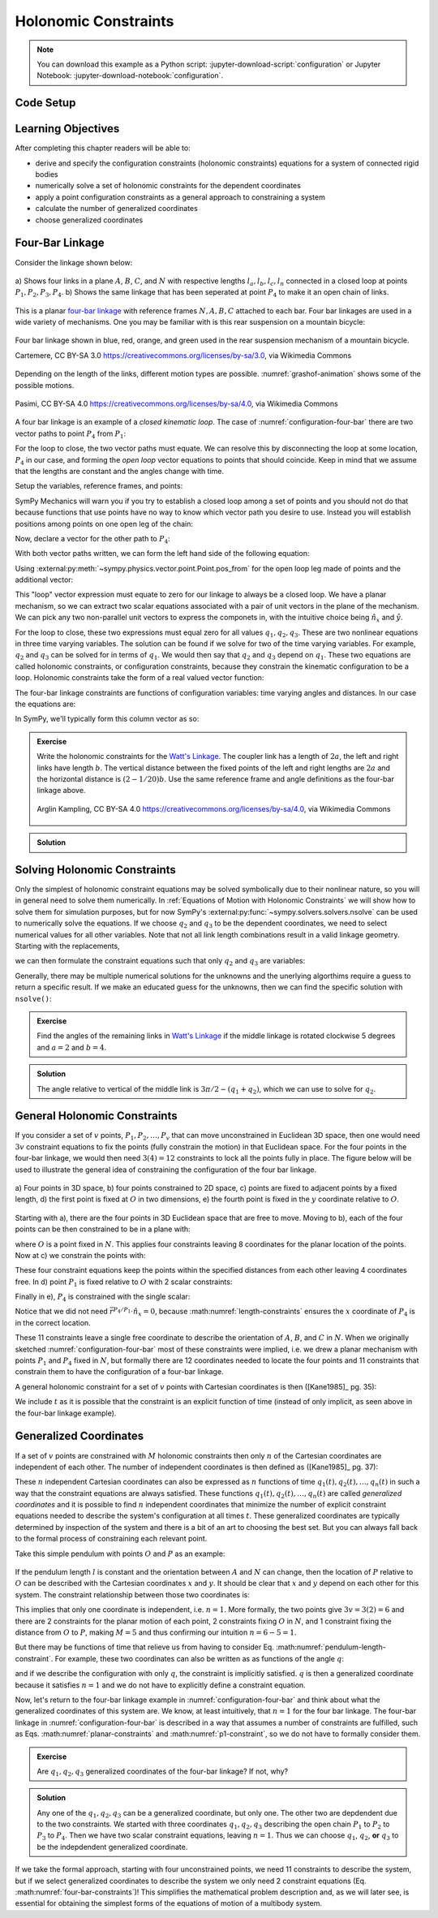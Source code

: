 ======================
Holonomic  Constraints
======================

.. note::

   You can download this example as a Python script:
   :jupyter-download-script:`configuration` or Jupyter Notebook:
   :jupyter-download-notebook:`configuration`.

Code Setup
==========

.. jupyter-execute::

   import sympy as sm
   import sympy.physics.mechanics as me
   me.init_vprinting(use_latex='mathjax')

.. container:: invisible

   .. jupyter-execute::

      class ReferenceFrame(me.ReferenceFrame):

          def __init__(self, *args, **kwargs):

              kwargs.pop('latexs', None)

              lab = args[0].lower()
              tex = r'\hat{{{}}}_{}'

              super(ReferenceFrame, self).__init__(*args,
                                                   latexs=(tex.format(lab, 'x'),
                                                           tex.format(lab, 'y'),
                                                           tex.format(lab, 'z')),
                                                   **kwargs)
      me.ReferenceFrame = ReferenceFrame

Learning Objectives
===================

After completing this chapter readers will be able to:

- derive and specify the configuration constraints (holonomic constraints)
  equations for a system of connected rigid bodies
- numerically solve a set of holonomic constraints for the dependent
  coordinates
- apply a point configuration constraints as a general approach to constraining
  a system
- calculate the number of generalized coordinates
- choose generalized coordinates

Four-Bar Linkage
================

Consider the linkage shown below:

.. _configuration-four-bar:
.. figure:: figures/configuration-four-bar.svg
   :align: center
   :width: 600px

   a) Shows four links in a plane :math:`A`, :math:`B`, :math:`C`, and
   :math:`N` with respective lengths :math:`l_a,l_b,l_c,l_n` connected in a
   closed loop at points :math:`P_1,P_2,P_3,P_4`. b) Shows the same linkage
   that has been seperated at point :math:`P_4` to make it an open chain of
   links.

This is a planar `four-bar linkage`_ with reference frames :math:`N,A,B,C`
attached to each bar. Four bar linkages are used in a wide variety of
mechanisms. One you may be familiar with is this rear suspension on a mountain
bicycle:

.. _mountain-bike-suspension:
.. figure:: https://upload.wikimedia.org/wikipedia/commons/thumb/7/7c/MtbFrameGeometry_FSR.png/320px-MtbFrameGeometry_FSR.png
   :align: center

   Four bar linkage shown in blue, red, orange, and green used in the rear
   suspension mechanism of a mountain bicycle.

   Cartemere, CC BY-SA 3.0 https://creativecommons.org/licenses/by-sa/3.0, via Wikimedia Commons

.. _four-bar linkage: https://en.wikipedia.org/wiki/Four-bar_linkage

Depending on the length of the links, different motion types are possible.
:numref:`grashof-animation` shows some of the possible motions.

.. _grashof-animation:
.. figure:: https://upload.wikimedia.org/wikipedia/commons/c/ca/Grashof_Type_I_Four-Bar_Kinematic_Inversions.gif
   :align: center
   :width: 80%

   Pasimi, CC BY-SA 4.0 https://creativecommons.org/licenses/by-sa/4.0, via Wikimedia Commons

A four bar linkage is an example of a *closed kinematic loop*. The case of
:numref:`configuration-four-bar` there are two vector paths to point
:math:`P_4` from :math:`P_1`:

.. math::
   :label: vector-loop

   \bar{r}^{P_4/P_1} & = l_n \hat{n}_x \\
   \bar{r}^{P_4/P_1} & = \bar{r}^{P_2/P_1} + \bar{r}^{P_3/P_2} + \bar{r}^{P_4/P_3} = l_a\hat{a}_x + l_b\hat{b}_x + l_c\hat{c}_x

For the loop to close, the two vector paths must equate. We can resolve this by
disconnecting the loop at some location, :math:`P_4` in our case, and forming
the *open loop* vector equations to points that should coincide. Keep in mind
that we assume that the lengths are constant and the angles change with time.

Setup the variables, reference frames, and points:

.. jupyter-execute::

   q1, q2, q3 = me.dynamicsymbols('q1, q2, q3')
   la, lb, lc, ln = sm.symbols('l_a, l_b, l_c, l_n')

   N = me.ReferenceFrame('N')
   A = me.ReferenceFrame('A')
   B = me.ReferenceFrame('B')
   C = me.ReferenceFrame('C')

   A.orient_axis(N, q1, N.z)
   B.orient_axis(A, q2, A.z)
   C.orient_axis(B, q3, B.z)

   P1 = me.Point('P1')
   P2 = me.Point('P2')
   P3 = me.Point('P3')
   P4 = me.Point('P4')

SymPy Mechanics will warn you if you try to establish a closed loop among a set
of points and you should not do that because functions that use points have no
way to know which vector path you desire to use. Instead you will establish
positions among points on one open leg of the chain:

.. jupyter-execute::

   P2.set_pos(P1, la*A.x)
   P3.set_pos(P2, lb*B.x)
   P4.set_pos(P3, lc*C.x)

   P4.pos_from(P1)

Now, declare a vector for the other path to :math:`P_4`:

.. jupyter-execute::

   r_P1_P4 = ln*N.x

With both vector paths written, we can form the left hand side of the following
equation:

.. math::
   :label: constraint-expression

   \bar{r}^{P_4/P_1} - \left( \bar{r}^{P_2/P_1} + \bar{r}^{P_3/P_2} + \bar{r}^{P_4/P_3} \right) = 0

Using :external:py:meth:`~sympy.physics.vector.point.Point.pos_from` for the
open loop leg made of points and the additional vector:

.. jupyter-execute::

   loop = P4.pos_from(P1) - r_P1_P4
   loop

This "loop" vector expression must equate to zero for our linkage to always be
a closed loop. We have a planar mechanism, so we can extract two scalar
equations associated with a pair of unit vectors in the plane of the mechanism.
We can pick any two non-parallel unit vectors to express the componets in, with
the intuitive choice being :math:`\hat{n}_x` and :math:`\hat{y}`.

.. jupyter-execute::

   fhx = sm.trigsimp(loop.dot(N.x))
   fhx

.. jupyter-execute::

   fhy = sm.trigsimp(loop.dot(N.y))
   fhy

For the loop to close, these two expressions must equal zero for all values
:math:`q_1,q_2,q_3`. These are two nonlinear equations in three time varying
variables. The solution can be found if we solve for two of the time varying
variables. For example, :math:`q_2` and :math:`q_3` can be solved for in terms
of :math:`q_1`. We would then say that :math:`q_2` and :math:`q_3` depend on
:math:`q_1`. These two equations are called holonomic constraints, or
configuration constraints, because they constrain the kinematic configuration
to be a loop. Holonomic constraints take the form of a real valued vector
function:

.. math::
   :label: configuration-constraint

   \bar{f}_h(q_1, \ldots, q_n, t) = 0 \textrm{ where } \bar{f}_h \in \mathbb{R}^M

The four-bar linkage constraints are functions of configuration variables: time
varying angles and distances. In our case the equations are:

.. math::
   :label: four-bar-constraints

   \bar{f}_h(q_1, q_2, q_3) = 0 \textrm{ where } \bar{f}_h \in \mathbb{R}^2

In SymPy, we'll typically form this column vector as so:

.. jupyter-execute::

   fh = sm.Matrix([fhx, fhy])
   fh

.. admonition:: Exercise

   Write the holonomic constraints for the `Watt's Linkage`_. The coupler link
   has a length of :math:`2a`, the left and right links have length :math:`b`.
   The vertical distance between the fixed points of the left and right lengths
   are :math:`2a` and the horizontal distance is :math:`(2-1/20)b`. Use the
   same reference frame and angle definitions as the four-bar linkage above.

   .. figure:: https://upload.wikimedia.org/wikipedia/commons/9/9e/Watts_Linkage.gif
      :width: 60%
      :align: center

      Arglin Kampling, CC BY-SA 4.0 https://creativecommons.org/licenses/by-sa/4.0, via Wikimedia Commons

   .. _Watt's Linkage: https://en.wikipedia.org/wiki/Watt%27s_linkage

.. admonition:: Solution
   :class: dropdown

   .. jupyter-execute::

      q1, q2, q3 = me.dynamicsymbols('q1, q2, q3')
      a, b = sm.symbols('a, b')

      N = me.ReferenceFrame('N')
      A = me.ReferenceFrame('A')
      B = me.ReferenceFrame('B')
      C = me.ReferenceFrame('C')

      A.orient_axis(N, q1, N.z)
      B.orient_axis(A, q2, A.z)
      C.orient_axis(B, q3, B.z)

      P1 = me.Point('P1')
      P2 = me.Point('P2')
      P3 = me.Point('P3')
      P4 = me.Point('P4')

      P2.set_pos(P1, b*A.x)
      P3.set_pos(P2, 2*a*B.x)
      P4.set_pos(P3, b*C.x)

      P4.pos_from(P1)

      r_P1_P4 = (2 - sm.S(1)/20)*b*N.x - 2*a*N.y

      loop = P4.pos_from(P1) - r_P1_P4

      fh_watts = sm.trigsimp(sm.Matrix([loop.dot(N.x), loop.dot(N.y)]))
      fh_watts

Solving Holonomic Constraints
=============================

Only the simplest of holonomic constraint equations may be solved symbolically
due to their nonlinear nature, so you will in general need to solve them
numerically. In :ref:`Equations of Motion with Holonomic Constraints` we will
show how to solve them for simulation purposes, but for now SymPy's
:external:py:func:`~sympy.solvers.solvers.nsolve` can be used to numerically solve
the equations. If we choose :math:`q_2` and :math:`q_3` to be the dependent
coordinates, we need to select numerical values for all other variables. Note
that not all link length combinations result in a valid linkage geometry.
Starting with the replacements,

.. jupyter-execute::

   import math  # provides pi as a float

   repl = {
       la: 1.0,
       lb: 4.0,
       lc: 3.0,
       ln: 5.0,
       q1: 30.0/180.0*math.pi,  # 30 degrees in radians
   }
   repl

we can then formulate the constraint equations such that only :math:`q_2` and
:math:`q_3` are variables:

.. jupyter-execute::

   fh.xreplace(repl)

Generally, there may be multiple numerical solutions for the unknowns and the
unerlying algorthims require a guess to return a specific result. If we make an
educated guess for the unknowns, then we can find the specific solution with
``nsolve()``:

.. jupyter-execute::

   q2_guess = -75.0/180.0*math.pi  # -75 degrees in radians
   q3_guess = 100.0/180.0*math.pi  # 100 degrees in radians

   sol = sm.nsolve(fh.xreplace(repl), (q2, q3), (q2_guess, q3_guess))
   sol/math.pi*180.0  # to degrees

.. admonition:: Exercise

   Find the angles of the remaining links in `Watt's Linkage`_ if the middle
   linkage is rotated clockwise 5 degrees and :math:`a=2` and :math:`b=4`.

   .. _Watt's Linkage: https://en.wikipedia.org/wiki/Watt%27s_linkage

.. admonition:: Solution
   :class: dropdown

   The angle relative to vertical of the middle link is
   :math:`3\pi/2-(q_1+q_2)`, which we can use to solve for :math:`q_2`.

   .. jupyter-execute::

      import math  # provides pi as a float

      repl = {
          a: 1.0,
          b: 4.0,
          q2: 3.0*math.pi/2.0 - 5.0/180.0*math.pi - q1,
      }
      repl

   .. jupyter-execute::

      fh_watts.xreplace(repl)

   .. jupyter-execute::

      q1_guess = 10.0/180.0*math.pi
      q3_guess = 100.0/180.0*math.pi

      sol = sm.nsolve(fh_watts.xreplace(repl), (q1, q3), (q1_guess, q3_guess))
      sol/math.pi*180.0  # to degrees

..
   # code to plot the linkage
   coordinates = P1.pos_from(P1).to_matrix(N)
   for point in [P2, P3, P4]:
       coordinates = coordinates.row_join(point.pos_from(P1).to_matrix(N))
   eval_point_coords = sm.lambdify((q1, q2, q3, a, b), coordinates)
   eval_point_coords(1.0, 2.0, 3.0, 4.0, 5.0)
   x, y, _ = eval_point_coords(
       float(sol[0, 0]),
       float(repl[q2].xreplace({q1: sol[0, 0]})),
       float(sol[1, 0]),
       repl[a], repl[b])
   import matplotlib.pyplot as plt
   plt.plot(x, y)
   plt.grid()
   plt.axis('equal')

General Holonomic Constraints
=============================

If you consider a set of :math:`v` points, :math:`P_1,P_2,\ldots,P_v` that can
move unconstrained in Euclidean 3D space, then one would need :math:`3v`
constraint equations to fix the points (fully constrain the motion) in that
Euclidean space. For the four points in the four-bar linkage, we would then
need :math:`3(4)=12` constraints to lock all the points fully in place. The
figure below will be used to illustrate the general idea of constraining the
configuration of the four bar linkage.

.. _configuration-constraints:
.. figure:: figures/configuration-constraints.svg
   :align: center
   :width: 400px

   a) Four points in 3D space, b) four points constrained to 2D space, c)
   points are fixed to adjacent points by a fixed length, d) the first point is
   fixed at :math:`O` in two dimensions, e) the fourth point is fixed in the
   :math:`y` coordinate relative to :math:`O`.

Starting with a), there are the four points in 3D Euclidean space that are free
to move. Moving to b), each of the four points can be then constrained to be in
a plane with:

.. math::
   :label: planar-constraints

   \bar{r}^{P_1/O}\cdot\hat{n}_z = 0 \\
   \bar{r}^{P_2/O}\cdot\hat{n}_z = 0 \\
   \bar{r}^{P_3/O}\cdot\hat{n}_z = 0 \\
   \bar{r}^{P_4/O}\cdot\hat{n}_z = 0

where :math:`O` is a point fixed in :math:`N`. This applies four constraints
leaving 8 coordinates for the planar location of the points. Now at c) we
constrain the points with:

.. math::
   :label: length-constraints

   |\bar{r}^{P_2/P_1}| = l_a \\
   |\bar{r}^{P_3/P_2}| = l_b \\
   |\bar{r}^{P_4/P_3}| = l_c \\
   |\bar{r}^{P_4/P_1}| = l_n

These four constraint equations keep the points within the specified distances
from each other leaving 4 coordinates free. In d) point :math:`P_1` is fixed
relative to :math:`O` with 2 scalar constraints:

.. math::
   :label: p1-constraint

   \bar{r}^{P_1/O}\cdot\hat{n}_x = 0 \\
   \bar{r}^{P_1/O}\cdot\hat{n}_y = 0

Finally in e), :math:`P_4` is constrained with the single scalar:

.. math::
   :label: p4-constraint

   \bar{r}^{P_4/P_1} \cdot \hat{n}_y = 0

Notice that we did not need :math:`\bar{r}^{P_4/P_1} \cdot \hat{n}_x = 0`,
because :math:numref:`length-constraints` ensures the :math:`x` coordinate of
:math:`P_4` is in the correct location.

These 11 constraints leave a single free coordinate to describe the orientation
of :math:`A`, :math:`B`, and :math:`C` in :math:`N`. When we originally
sketched :numref:`configuration-four-bar` most of these constraints were
implied, i.e. we drew a planar mechanism with points :math:`P_1` and
:math:`P_4` fixed in :math:`N`, but formally there are 12 coordinates needed to
locate the four points and 11 constraints that constrain them to have the
configuration of a four-bar linkage.

A general holonomic constraint for a set of :math:`v` points with Cartesian
coordinates is then ([Kane1985]_ pg. 35):

.. math::
   :label: holonomic-cartesian

   f_h(x_1, y_1, z_1, \ldots, x_v, y_v, z_v, t) = 0

We include :math:`t` as it is possible that the constraint is an explicit
function of time (instead of only implicit, as seen above in the four-bar
linkage example).

Generalized Coordinates
=======================

If a set of :math:`v` points are constrained with :math:`M` holonomic
constraints then only :math:`n` of the Cartesian coordinates are independent of
each other. The number of independent coordinates is then defined as
([Kane1985]_ pg. 37):

.. math::
   :label: num-gen-coord

   n := 3v - M

These :math:`n` independent Cartesian coordinates can also be expressed as
:math:`n` functions of time :math:`q_1(t),q_2(t),\ldots,q_n(t)` in such a way
that the constraint equations are always satisfied. These functions
:math:`q_1(t),q_2(t),\ldots,q_n(t)` are called *generalized coordinates* and it
is possible to find :math:`n` independent coordinates that minimize the number
of explicit constraint equations needed to describe the system's configuration
at all times :math:`t`. These generalized coordinates are typically determined
by inspection of the system and there is a bit of an art to choosing the best
set. But you can always fall back to the formal process of constraining each
relevant point.

Take this simple pendulum with points :math:`O` and :math:`P` as an example:

.. figure:: figures/configuration-pendulum.svg
   :align: center
   :width: 400px

If the pendulum length :math:`l` is constant and the orientation between
:math:`A` and :math:`N` can change, then the location of :math:`P` relative to
:math:`O` can be described with the Cartesian coordinates :math:`x` and
:math:`y`. It should be clear that :math:`x` and :math:`y` depend on each other
for this system. The constraint relationship between those two coordinates is:

.. math::
   :label: pendulum-length-constraint

   x^2 + y^2 = l^2

This implies that only one coordinate is independent, i.e. :math:`n=1`. More
formally, the two points give :math:`3v=3(2)=6` and there are 2 constraints for
the planar motion of each point, 2 constraints fixing :math:`O` in :math:`N`,
and 1 constraint fixing the distance from :math:`O` to :math:`P`, making
:math:`M=5` and thus confirming our intuition :math:`n=6-5=1`.

But there may be functions of time that relieve us from having to consider Eq.
:math:numref:`pendulum-length-constraint`. For example, these two coordinates
can also be written as as functions of the angle :math:`q`:

.. math::
   :label: xy-func-of-q

   x = l\cos q \\
   y = l\sin q

and if we describe the configuration with only :math:`q`, the constraint is
implicitly satisfied. :math:`q` is then a generalized coordinate because it
satisfies :math:`n=1` and we do not have to explicitly define a constraint
equation.

Now, let's return to the four-bar linkage example in
:numref:`configuration-four-bar` and think about what the generalized
coordinates of this system are. We know, at least intuitively, that :math:`n=1`
for the four bar linkage. The four-bar linkage in
:numref:`configuration-four-bar` is described in a way that assumes a number of
constraints are fulfilled, such as Eqs.  :math:numref:`planar-constraints` and
:math:numref:`p1-constraint`, so we do not have to formally consider them.

.. admonition:: Exercise

   Are :math:`q_1,q_2,q_3` generalized coordinates of the four-bar linkage? If
   not, why?

.. admonition:: Solution
   :class: dropdown

   Any one of the :math:`q_1,q_2,q_3` can be a generalized coordinate, but only
   one. The other two are depdendent due to the two constraints. We started
   with three coordinates :math:`q_1,q_2,q_3` describing the open chain
   :math:`P_1` to :math:`P_2` to :math:`P_3` to :math:`P_4`. Then we have two
   scalar constraint equations, leaving :math:`n=1`. Thus we can choose
   :math:`q_1`, :math:`q_2`, **or** :math:`q_3` to be the indepdendent
   generalized coordinate.

If we take the formal approach, starting with four unconstrained points, we
need 11 constraints to describe the system, but if we select generalized
coordinates to describe the system we only need 2 constraint equations (Eq.
:math:numref:`four-bar-constraints`)! This simplifies the mathematical problem
description and, as we will later see, is essential for obtaining the simplest
forms of the equations of motion of a multibody system.
